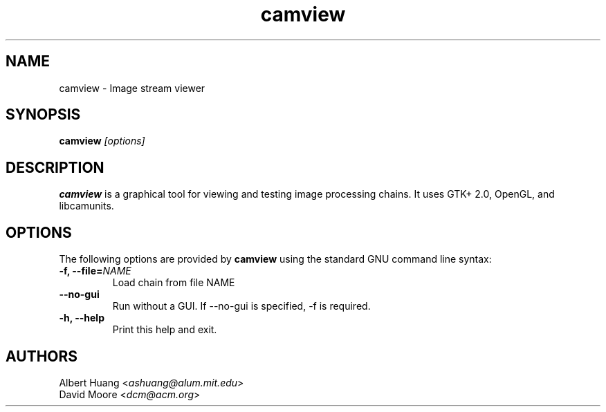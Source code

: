 .\" This is free documentation; you can redistribute it and/or
.\" modify it under the terms of the GNU General Public License as
.\" published by the Free Software Foundation; either version 2 of
.\" the License, or (at your option) any later version.
.\"
.\" The GNU General Public License's references to "object code"
.\" and "executables" are to be interpreted as the output of any
.\" document formatting or typesetting system, including
.\" intermediate and printed output.
.\"
.\" This manual is distributed in the hope that it will be useful,
.\" but WITHOUT ANY WARRANTY; without even the implied warranty of
.\" MERCHANTABILITY or FITNESS FOR A PARTICULAR PURPOSE.  See the
.\" GNU General Public License for more details.
.\"
.\" You should have received a copy of the GNU General Public
.\" License along with this manual; if not, write to the Free
.\" Software Foundation, Inc., 675 Mass Ave, Cambridge, MA 02139,
.\" USA.
.TH camview 1 
.SH NAME
camview \- Image stream viewer
.SH SYNOPSIS
.TP 5
\fBcamview \fI[options]\fR

.SH DESCRIPTION
.PP
\fBcamview\fR is a graphical tool for viewing and testing image processing
chains.  It uses GTK+ 2.0, OpenGL, and libcamunits.

.SH OPTIONS
The following options are provided by \fBcamview\fR using the standard GNU
command line syntax:
.TP
.B \-f, \-\-file=\fINAME\fB
Load chain from file NAME
.TP
.B \-\-no\-gui
Run without a GUI.  If --no-gui is specified, -f is required.
.TP
.B \-h, \-\-help
Print this help and exit.

.SH AUTHORS

 Albert Huang <\fIashuang@alum.mit.edu\fR>
.br
 David Moore <\fIdcm@acm.org\fR>
